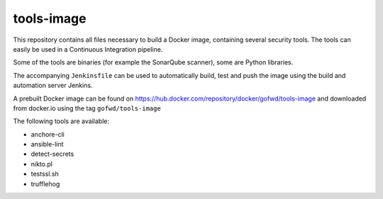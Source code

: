 ###########
tools-image
###########

This repository contains all files necessary to build a Docker image, containing
several security tools. The tools can easily be used in a Continuous Integration
pipeline.

Some of the tools are binaries (for example the SonarQube scanner), some are
Python libraries.

The accompanying ``Jenkinsfile`` can be used to automatically build, test and
push the image using the build and automation server Jenkins.

A prebuilt Docker image can be found on
https://hub.docker.com/repository/docker/gofwd/tools-image and downloaded from
docker.io using the tag ``gofwd/tools-image``


The following tools are available:

+ anchore-cli
+ ansible-lint
+ detect-secrets
+ nikto.pl
+ testssl.sh
+ trufflehog
